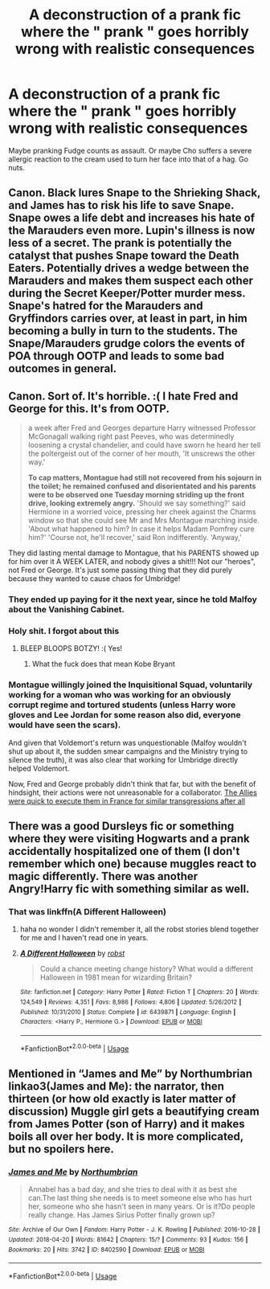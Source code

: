 #+TITLE: A deconstruction of a prank fic where the " prank " goes horribly wrong with realistic consequences

* A deconstruction of a prank fic where the " prank " goes horribly wrong with realistic consequences
:PROPERTIES:
:Author: Bleepbloopbotz
:Score: 15
:DateUnix: 1549725009.0
:DateShort: 2019-Feb-09
:FlairText: Request
:END:
Maybe pranking Fudge counts as assault. Or maybe Cho suffers a severe allergic reaction to the cream used to turn her face into that of a hag. Go nuts.


** Canon. Black lures Snape to the Shrieking Shack, and James has to risk his life to save Snape. Snape owes a life debt and increases his hate of the Marauders even more. Lupin's illness is now less of a secret. The prank is potentially the catalyst that pushes Snape toward the Death Eaters. Potentially drives a wedge between the Marauders and makes them suspect each other during the Secret Keeper/Potter murder mess. Snape's hatred for the Marauders and Gryffindors carries over, at least in part, in him becoming a bully in turn to the students. The Snape/Marauders grudge colors the events of POA through OOTP and leads to some bad outcomes in general.
:PROPERTIES:
:Author: RunsLikeaSnail
:Score: 36
:DateUnix: 1549734185.0
:DateShort: 2019-Feb-09
:END:


** Canon. Sort of. It's horrible. :( I hate Fred and George for this. It's from OOTP.

#+begin_quote
  a week after Fred and Georges departure Harry witnessed Professor McGonagall walking right past Peeves, who was determinedly loosening a crystal chandelier, and could have sworn he heard her tell the poltergeist out of the corner of her mouth, 'It unscrews the other way.'

  *To cap matters, Montague had still not recovered from his sojourn in the toilet; he remained confused and disorientated and his parents were to be observed one Tuesday morning striding up the front drive, looking extremely angry.* 'Should we say something?' said Hermione in a worried voice, pressing her cheek against the Charms window so that she could see Mr and Mrs Montague marching inside. 'About what happened to him? In case it helps Madam Pomfrey cure him?' 'Course not, he'll recover,' said Ron indifferently. 'Anyway,'
#+end_quote

They did lasting mental damage to Montague, that his PARENTS showed up for him over it A WEEK LATER, and nobody gives a shit!!! Not our "heroes", not Fred or George. It's just some passing thing that they did purely because they wanted to cause chaos for Umbridge!
:PROPERTIES:
:Score: 34
:DateUnix: 1549726671.0
:DateShort: 2019-Feb-09
:END:

*** They ended up paying for it the next year, since he told Malfoy about the Vanishing Cabinet.
:PROPERTIES:
:Author: Jahoan
:Score: 31
:DateUnix: 1549730057.0
:DateShort: 2019-Feb-09
:END:


*** Holy shit. I forgot about this
:PROPERTIES:
:Author: Bleepbloopbotz
:Score: 15
:DateUnix: 1549726721.0
:DateShort: 2019-Feb-09
:END:

**** BLEEP BLOOPS BOTZY! :( Yes!
:PROPERTIES:
:Score: -4
:DateUnix: 1549726950.0
:DateShort: 2019-Feb-09
:END:

***** What the fuck does that mean Kobe Bryant
:PROPERTIES:
:Author: Threedom_isnt_3
:Score: -1
:DateUnix: 1549747316.0
:DateShort: 2019-Feb-10
:END:


*** Montague willingly joined the Inquisitional Squad, voluntarily working for a woman who was working for an obviously corrupt regime and tortured students (unless Harry wore gloves and Lee Jordan for some reason also did, everyone would have seen the scars).

And given that Voldemort's return was unquestionable (Malfoy wouldn't shut up about it, the sudden smear campaigns and the Ministry trying to silence the truth), it was also clear that working for Umbridge directly helped Voldemort.

Now, Fred and George probably didn't think that far, but with the benefit of hindsight, their actions were not unreasonable for a collaborator. [[https://www.youtube.com/watch?v=jEvyEM0JdSc][The Allies were quick to execute them in France for similar transgressions after all]]
:PROPERTIES:
:Author: Hellstrike
:Score: -8
:DateUnix: 1549746435.0
:DateShort: 2019-Feb-10
:END:


** There was a good Dursleys fic or something where they were visiting Hogwarts and a prank accidentally hospitalized one of them (I don't remember which one) because muggles react to magic differently. There was another Angry!Harry fic with something similar as well.
:PROPERTIES:
:Author: AnimaLepton
:Score: 8
:DateUnix: 1549729797.0
:DateShort: 2019-Feb-09
:END:

*** That was linkffn(A Different Halloween)
:PROPERTIES:
:Author: rohan62442
:Score: 5
:DateUnix: 1549733777.0
:DateShort: 2019-Feb-09
:END:

**** haha no wonder I didn't remember it, all the robst stories blend together for me and I haven't read one in years.
:PROPERTIES:
:Author: AnimaLepton
:Score: 2
:DateUnix: 1549733864.0
:DateShort: 2019-Feb-09
:END:


**** [[https://www.fanfiction.net/s/6439871/1/][*/A Different Halloween/*]] by [[https://www.fanfiction.net/u/1451358/robst][/robst/]]

#+begin_quote
  Could a chance meeting change history? What would a different Halloween in 1981 mean for wizarding Britain?
#+end_quote

^{/Site/:} ^{fanfiction.net} ^{*|*} ^{/Category/:} ^{Harry} ^{Potter} ^{*|*} ^{/Rated/:} ^{Fiction} ^{T} ^{*|*} ^{/Chapters/:} ^{20} ^{*|*} ^{/Words/:} ^{124,549} ^{*|*} ^{/Reviews/:} ^{4,351} ^{*|*} ^{/Favs/:} ^{8,986} ^{*|*} ^{/Follows/:} ^{4,806} ^{*|*} ^{/Updated/:} ^{5/26/2012} ^{*|*} ^{/Published/:} ^{10/31/2010} ^{*|*} ^{/Status/:} ^{Complete} ^{*|*} ^{/id/:} ^{6439871} ^{*|*} ^{/Language/:} ^{English} ^{*|*} ^{/Characters/:} ^{<Harry} ^{P.,} ^{Hermione} ^{G.>} ^{*|*} ^{/Download/:} ^{[[http://www.ff2ebook.com/old/ffn-bot/index.php?id=6439871&source=ff&filetype=epub][EPUB]]} ^{or} ^{[[http://www.ff2ebook.com/old/ffn-bot/index.php?id=6439871&source=ff&filetype=mobi][MOBI]]}

--------------

*FanfictionBot*^{2.0.0-beta} | [[https://github.com/tusing/reddit-ffn-bot/wiki/Usage][Usage]]
:PROPERTIES:
:Author: FanfictionBot
:Score: 1
:DateUnix: 1549733801.0
:DateShort: 2019-Feb-09
:END:


** Mentioned in “James and Me” by Northumbrian linkao3(James and Me): the narrator, then thirteen (or how old exactly is later matter of discussion) Muggle girl gets a beautifying cream from James Potter (son of Harry) and it makes boils all over her body. It is more complicated, but no spoilers here.
:PROPERTIES:
:Author: ceplma
:Score: 2
:DateUnix: 1549734592.0
:DateShort: 2019-Feb-09
:END:

*** [[https://archiveofourown.org/works/8402590][*/James and Me/*]] by [[https://www.archiveofourown.org/users/Northumbrian/pseuds/Northumbrian][/Northumbrian/]]

#+begin_quote
  Annabel has a bad day, and she tries to deal with it as best she can.The last thing she needs is to meet someone else who has hurt her, someone who she hasn't seen in many years. Or is it?Do people really change. Has James Sirius Potter finally grown up?
#+end_quote

^{/Site/:} ^{Archive} ^{of} ^{Our} ^{Own} ^{*|*} ^{/Fandom/:} ^{Harry} ^{Potter} ^{-} ^{J.} ^{K.} ^{Rowling} ^{*|*} ^{/Published/:} ^{2016-10-28} ^{*|*} ^{/Updated/:} ^{2018-04-20} ^{*|*} ^{/Words/:} ^{81642} ^{*|*} ^{/Chapters/:} ^{15/?} ^{*|*} ^{/Comments/:} ^{93} ^{*|*} ^{/Kudos/:} ^{156} ^{*|*} ^{/Bookmarks/:} ^{20} ^{*|*} ^{/Hits/:} ^{3742} ^{*|*} ^{/ID/:} ^{8402590} ^{*|*} ^{/Download/:} ^{[[https://archiveofourown.org/downloads/No/Northumbrian/8402590/James%20and%20Me.epub?updated_at=1524845953][EPUB]]} ^{or} ^{[[https://archiveofourown.org/downloads/No/Northumbrian/8402590/James%20and%20Me.mobi?updated_at=1524845953][MOBI]]}

--------------

*FanfictionBot*^{2.0.0-beta} | [[https://github.com/tusing/reddit-ffn-bot/wiki/Usage][Usage]]
:PROPERTIES:
:Author: FanfictionBot
:Score: 1
:DateUnix: 1549734626.0
:DateShort: 2019-Feb-09
:END:
